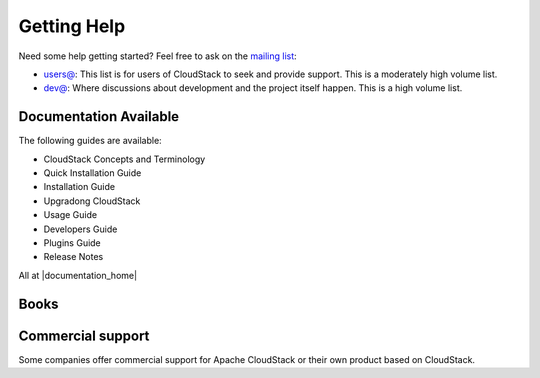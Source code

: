 .. Licensed to the Apache Software Foundation (ASF) under one
   or more contributor license agreements.  See the NOTICE file
   distributed with this work for additional information#
   regarding copyright ownership.  The ASF licenses this file
   to you under the Apache License, Version 2.0 (the
   "License"); you may not use this file except in compliance
   with the License.  You may obtain a copy of the License at
   http://www.apache.org/licenses/LICENSE-2.0
   Unless required by applicable law or agreed to in writing,
   software distributed under the License is distributed on an
   "AS IS" BASIS, WITHOUT WARRANTIES OR CONDITIONS OF ANY
   KIND, either express or implied.  See the License for the
   specific language governing permissions and limitations
   under the License.


Getting Help
============

Need some help getting started? Feel free to ask on the `mailing list
<http://cloudstack.apache.org/mailing-lists.html>`_:

-  `users@ <http://mail-archives.apache.org/mod_mbox/cloudstack-users/>`_: This
   list is for users of CloudStack to seek and provide support. This is a
   moderately high volume list.
-  `dev@ <http://mail-archives.apache.org/mod_mbox/cloudstack-dev/>`_: Where
   discussions about development and the project itself happen. This is a high
   volume list.

Documentation Available
-----------------------

The following guides are available:

-  CloudStack Concepts and Terminology
-  Quick Installation Guide
-  Installation Guide
-  Upgradong CloudStack
-  Usage Guide
-  Developers Guide
-  Plugins Guide
-  Release Notes

All at |documentation_home|

Books
-----

|60recipe| |acs-packt| |jp1| |jp2|


Commercial support
------------------

Some companies offer commercial support for Apache CloudStack or their own
product based on CloudStack.


.. |60recipe| image:: /_static/images/60recipe.gif
   :alt: O'Reilly 60 Recipes for Apache CloudStack
   :target: http://shop.oreilly.com/product/0636920034377.do
.. |acs-packt| image:: /_static/images/packt.png
   :alt: Apache CloudStack Cloud Computing
   :target: https://www.packtpub.com/virtualization-and-cloud/apache-cloudstack-cloud-computing
.. |jp1| image:: /_static/images/jp1.jpg
   :alt: CloudStack徹底入門 大型本
   :target: http://www.amazon.co.jp/gp/product/4798130583/ref=as_li_ss_tl?ie=UTF8&camp=247&creative=7399&creativeASIN=4798130583&linkCode=as2&tag=aaaaaaaeaeaea-22
.. |jp2| image:: /_static/images/jp2.jpg
   :alt: CloudStack実践ガイド[前編]
   :target: http://www.amazon.co.jp/CloudStack%E5%AE%9F%E8%B7%B5%E3%82%AC%E3%82%A4%E3%83%89-%E5%89%8D%E7%B7%A8-NextPublishing-%E5%A4%A7%E5%89%8A-%E7%B7%91/dp/4844395920/ref=pd_bxgy_b_img_y